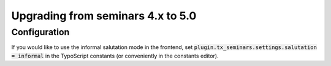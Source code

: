 .. ==================================================
.. FOR YOUR INFORMATION
.. --------------------------------------------------
.. -*- coding: utf-8 -*- with BOM.

.. ==================================================
.. DEFINE SOME TEXTROLES
.. --------------------------------------------------
.. role::   underline
.. role::   typoscript(code)
.. role::   ts(typoscript)
   :class:  typoscript
.. role::   php(code)

==================================
Upgrading from seminars 4.x to 5.0
==================================

Configuration
=============

If you would like to use the informal salutation mode in the frontend, set
:typoscript:`plugin.tx_seminars.settings.salutation = informal` in the
TypoScript constants (or conveniently in the constants editor).
